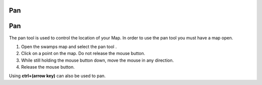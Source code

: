 


Pan
~~~



Pan
~~~

The pan tool is used to control the location of your Map. In order to
use the pan tool you must have a map open.


#. Open the swamps map and select the pan tool .
#. Click on a point on the map. Do not release the mouse button.
#. While still holding the mouse button down, move the mouse in any
   direction.
#. Release the mouse button.


Using **ctrl+(arrow key)** can also be used to pan.



